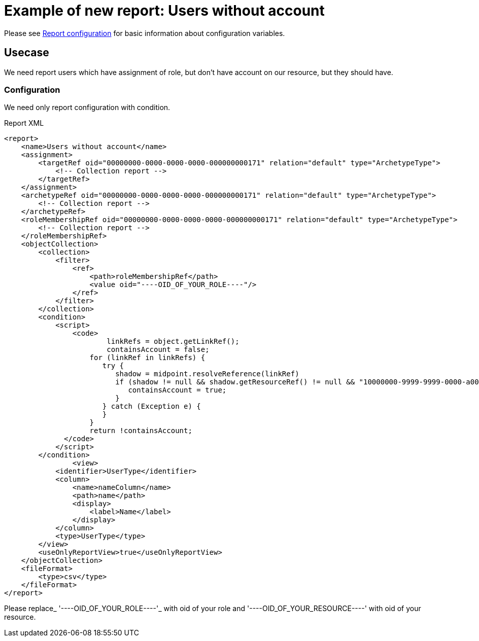 = Example of new report: Users without account
:page-nav-title: Users without account
:page-wiki-name: Example of new report: Users without account
:page-wiki-id: 52003073
:page-wiki-metadata-create-user: lskublik
:page-wiki-metadata-create-date: 2020-08-18T13:56:23.128+02:00
:page-wiki-metadata-modify-user: lskublik
:page-wiki-metadata-modify-date: 2020-08-20T08:16:17.750+02:00
:page-upkeep-status: yellow

Please see xref:/midpoint/reference/misc/reports/configuration/#new-report[Report configuration] for basic information about configuration variables.


== Usecase

We need report users which have assignment of role, but don't have account on our resource, but they should have.


=== Configuration

We need only report configuration with condition.

.Report XML
[source,xml]
----
<report>
    <name>Users without account</name>
    <assignment>
        <targetRef oid="00000000-0000-0000-0000-000000000171" relation="default" type="ArchetypeType">
            <!-- Collection report -->
        </targetRef>
    </assignment>
    <archetypeRef oid="00000000-0000-0000-0000-000000000171" relation="default" type="ArchetypeType">
        <!-- Collection report -->
    </archetypeRef>
    <roleMembershipRef oid="00000000-0000-0000-0000-000000000171" relation="default" type="ArchetypeType">
        <!-- Collection report -->
    </roleMembershipRef>
    <objectCollection>
        <collection>
            <filter>
                <ref>
                    <path>roleMembershipRef</path>
                    <value oid="----OID_OF_YOUR_ROLE----"/>
                </ref>
            </filter>
        </collection>
        <condition>
            <script>
                <code>
                  	linkRefs = object.getLinkRef();
                   	containsAccount = false;
                    for (linkRef in linkRefs) {
                       try {
                          shadow = midpoint.resolveReference(linkRef)
                          if (shadow != null && shadow.getResourceRef() != null && "10000000-9999-9999-0000-a000ff000004".equals(shadow.getResourceRef().getOid())) {
                             containsAccount = true;
                          }
                       } catch (Exception e) {
                       }
                    }
                    return !containsAccount;
              </code>
            </script>
        </condition>
		<view>
            <identifier>UserType</identifier>
            <column>
                <name>nameColumn</name>
                <path>name</path>
                <display>
                    <label>Name</label>
                </display>
            </column>
            <type>UserType</type>
        </view>
        <useOnlyReportView>true</useOnlyReportView>
    </objectCollection>
    <fileFormat>
        <type>csv</type>
    </fileFormat>
</report>


----

Please replace_ '----OID_OF_YOUR_ROLE----'_ with oid of your role and '----OID_OF_YOUR_RESOURCE----' with oid of your resource.
